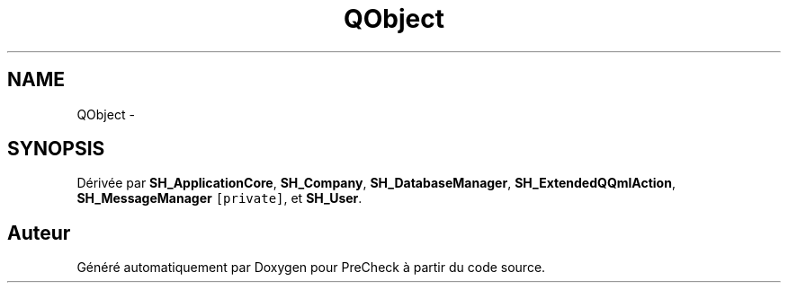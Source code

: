 .TH "QObject" 3 "Lundi Juin 24 2013" "Version 0.4" "PreCheck" \" -*- nroff -*-
.ad l
.nh
.SH NAME
QObject \- 
.SH SYNOPSIS
.br
.PP
.PP
Dérivée par \fBSH_ApplicationCore\fP, \fBSH_Company\fP, \fBSH_DatabaseManager\fP, \fBSH_ExtendedQQmlAction\fP, \fBSH_MessageManager\fP\fC [private]\fP, et \fBSH_User\fP\&.

.SH "Auteur"
.PP 
Généré automatiquement par Doxygen pour PreCheck à partir du code source\&.
